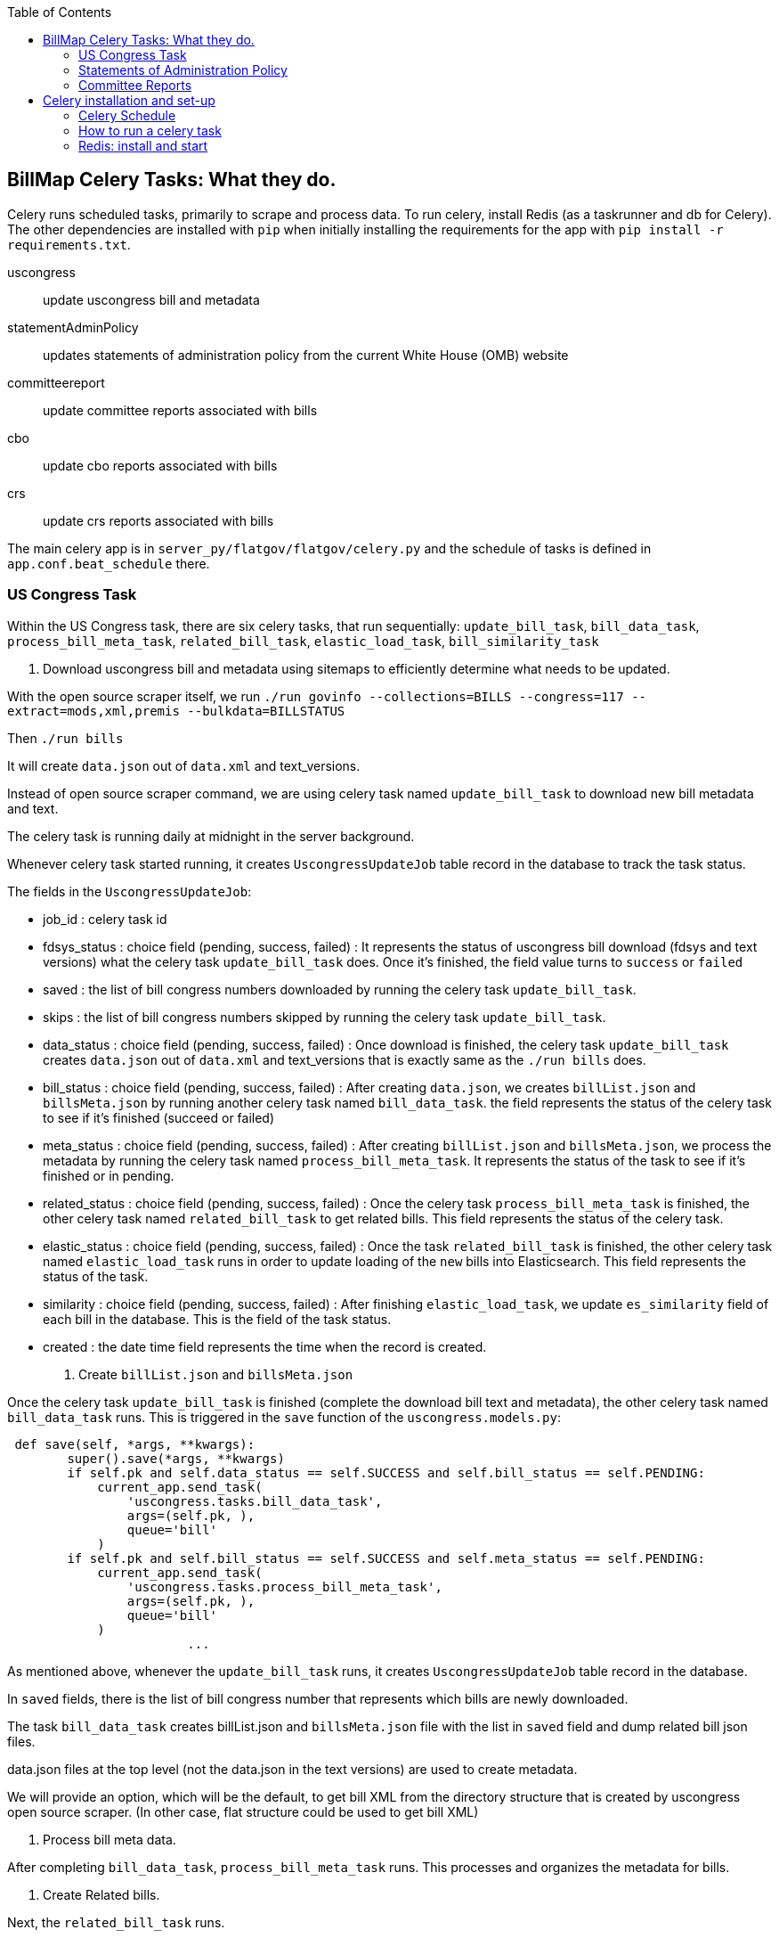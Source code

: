 :toc:

## BillMap Celery Tasks: What they do.

Celery runs scheduled tasks, primarily to scrape and process data. To run celery, install Redis (as a taskrunner and db for Celery). The other dependencies are installed with `pip` when initially installing the requirements for the app with `pip install -r requirements.txt`.

uscongress:: update uscongress bill and metadata
statementAdminPolicy:: updates statements of administration policy from the current White House (OMB) website
committeereport:: update committee reports associated with bills 
cbo:: update cbo reports associated with bills 
crs:: update crs reports associated with bills 

The main celery app is in `server_py/flatgov/flatgov/celery.py` and the schedule of tasks is defined in `app.conf.beat_schedule` there.

### US Congress Task

Within the US Congress task, there are six celery tasks, that run sequentially:
`update_bill_task`, `bill_data_task`, `process_bill_meta_task`, `related_bill_task`, `elastic_load_task`, `bill_similarity_task`

1. Download uscongress bill and metadata using sitemaps to efficiently determine what needs to be updated.

With the open source scraper itself, we run `./run govinfo --collections=BILLS --congress=117 --extract=mods,xml,premis --bulkdata=BILLSTATUS`

Then `./run bills`

It will create `data.json` out of `data.xml` and text_versions.

Instead of open source scraper command, we are using celery task named `update_bill_task` to download new bill metadata and text.

The celery task is running daily at midnight in the server background.

Whenever celery task started running, it creates `UscongressUpdateJob` table record in the database to track the task status.

The fields in the `UscongressUpdateJob`:

- job_id : celery task id

- fdsys_status : choice field (pending, success, failed) : It represents the status of uscongress bill download (fdsys and text versions) what the celery task `update_bill_task` does. Once it's finished, the field value turns to `success` or `failed`

- saved : the list of bill congress numbers downloaded by running the celery task `update_bill_task`.

- skips : the list of bill congress numbers skipped by running the celery task `update_bill_task`.

- data_status : choice field (pending, success, failed) : Once download is finished, the celery task `update_bill_task` creates `data.json` out of `data.xml` and text_versions that is exactly same as the `./run bills` does.

- bill_status : choice field (pending, success, failed) : After creating `data.json`, we creates `billList.json` and `billsMeta.json` by running another celery task named `bill_data_task`. the field represents the status of the celery task to see if it's finished (succeed or failed)

- meta_status : choice field (pending, success, failed) : After creating `billList.json` and `billsMeta.json`, we process the metadata by running the celery task named `process_bill_meta_task`. It represents the status of the task to see if it's finished or in pending.

- related_status : choice field (pending, success, failed) : Once the celery task `process_bill_meta_task` is finished, the other celery task named `related_bill_task` to get related bills. This field represents the status of the celery task.

- elastic_status : choice field (pending, success, failed) : Once the task `related_bill_task` is finished, the other celery task named `elastic_load_task` runs in order to update loading of the `new` bills into Elasticsearch. This field represents the status of the task.

- similarity :  choice field (pending, success, failed) : After finishing `elastic_load_task`, we update `es_similarity` field of each bill in the database. This is the field of the task status.

- created : the date time field represents the time when the record is created. 

+
2. Create `billList.json` and `billsMeta.json`

Once the celery task `update_bill_task` is finished (complete the download bill text and metadata), the other celery task named `bill_data_task` runs. This is triggered in the `save` function of the `uscongress.models.py`:

```python
 def save(self, *args, **kwargs):
        super().save(*args, **kwargs)
        if self.pk and self.data_status == self.SUCCESS and self.bill_status == self.PENDING:
            current_app.send_task(
                'uscongress.tasks.bill_data_task',
                args=(self.pk, ),
                queue='bill'
            )
        if self.pk and self.bill_status == self.SUCCESS and self.meta_status == self.PENDING:
            current_app.send_task(
                'uscongress.tasks.process_bill_meta_task',
                args=(self.pk, ),
                queue='bill'
            )
			...
```

As mentioned above, whenever the `update_bill_task` runs, it creates `UscongressUpdateJob` table record in the database.

In `saved` fields, there is the list of bill congress number that represents which bills are newly downloaded.

The task `bill_data_task` creates billList.json and `billsMeta.json` file with the list in `saved` field and dump related bill json files.

data.json files at the top level (not the data.json in the text versions) are used to create metadata.

We will provide an option, which will be the default, to get bill XML from the directory structure that is created by uscongress open source scraper. (In other case, flat structure could be used to get bill XML)

3. Process bill meta data.

After completing `bill_data_task`, `process_bill_meta_task` runs. This processes and organizes the metadata for bills.

4. Create Related bills.

Next, the `related_bill_task` runs.

In the task it creates bill instances in the Bill table in the database.

5. Update loading of the `new` bills into Elasticsearch

The celery task `elastic_load_task` update loading of the `new` bills into Elasticsearch

The xml for bill similarity is in text_versions that is the bill document itself.

We use them.

6. Update the bill similarity

The celery task `bill_similarity_task` update the bill similarity.

It only update the new bills since the new bill list is in the `saved` field in the UscongressUpdateJob table record.

The xml for bill similarity is in text_versions that is the bill document itself, so we use them.

#### Flat structure

├── 110
│   ├── dtd
│   └── pdf
├── 111
│   ├── dtd
│   └── pdf
├── 112
│   ├── dtd
│   └── pdf
├── 113
│   ├── dtd
   └── pdf
├── 114
│   ├── dtd
│   ├── pdf
├── 115
│   ├── dtd
│   ├── pdf
├── 115-bk
│   ├── dtd
│   ├── pdf
├── 116
│   ├── dtd
│   ├── pdf

### Statements of Administration Policy 

Found in `server_py/flatgov/common/management`, the Statements of Administration Policy task (currently 'biden_statements.py') scrapes the links of SAP from the White House website and stores to the database using the `original_pdf_link` as a unique field to avoid duplicates.

### Committee Reports 

TODO: describe the celery task for committee reports 

## Celery installation and set-up 

### Celery Schedule

The Celery tasks are run on a schedule by `celery-beat`. The schedule is defined in https://github.com/aih/FlatGov/blob/main/server_py/flatgov/flatgov/celery.py

For example, a CSV of the CRS documents is created every night at midnight here:

https://github.com/aih/FlatGov/blob/main/server_py/flatgov/flatgov/celery.py#L42

```
'crs_scraper_daily': {
'task': 'bills.tasks.crs_task',
'schedule': crontab(minute=0, hour=1),
'options': {'queue': 'bill'}
},
```

### How to run a celery task

#### Development

For a celery worker, open one terminal, go to the Django project root directory (in our case `.../Flatgov/server_py/flatgov`), then activate the virtual environment.

Run the command below (Run the celery worker).

`celery worker -Q bill -A flatgov.celery:app -n flatgov.%%h --loglevel=info`

For celery scheduler, open another terminal, go to the Django project root directory (in our case `.../Flatgov/server_py/flatgov`), then activate the virtual environment.

Run the command below (Run the celery redbeat)

`celery beat -S redbeat.RedBeatScheduler -A flatgov.celery:app --loglevel=info`

Then the background tasks (celery tasks ) run daily at midnight.


#### Production: Run Celeryd as a daemon on the Ubuntu server

1. Init-script: celeryd

Before configuring it, go to the `deployment_scripts/conf_celeryd` and update all the paths with the absolute paths

Copy `deployment_scripts/bill_celeryd` file to `/etc/init.d/celeryd`.

Make celeryd executable (Run following commands from the terminal.)

`sudo chmod 755 /etc/init.d/celeryd`

`sudo chown root:root /etc/init.d/celeryd`

For configuration, copy `deployment_scripts/conf_celeryd` file to `/etc/default/celeryd`.

You can check if the worker is active by:

```bash
(flatgov) ubuntu:/opt/flatgov/FlatGov/server_py/flatgov/flatgov$  sudo chown -R ubuntu:ubuntu /var/run/celery/
(flatgov) ubuntu/opt/flatgov/FlatGov/server_py/flatgov/flatgov$ sudo chown -R ubuntu:ubuntu /var/log/celery/
(flatgov) ubuntu:/opt/flatgov/FlatGov/server_py/flatgov/flatgov$ sudo /etc/init.d/celeryd start
celery init v10.1.
Using config script: /etc/default/celeryd
celery multi v4.4.2 (cliffs)
> Starting nodes...
	> celery@ip-172-31-58-205: OK
```


NOTE: On Ubuntu, using the default `ubuntu` user, the settings are as follows.

```bash
CELERY_BIN="/home/ubuntu/.pyenv/versions/flatgov/bin/celery"
CELERY_APP="flatgov.celery:app"

CELERYD_CHDIR="/opt/flatgov/FlatGov/server_py/flatgov/"
CELERYD_OPTS="--time-limit=300 --concurrency=3 -Q bill -l INFO"
CELERYD_LOG_FILE="/var/log/celery/link_%n%I.log"
CELERYD_PID_FILE="/var/run/celery/link_%n.pid"
CELERYD_USER="ubuntu"
CELERYD_GROUP="ubuntu"
CELERY_CREATE_DIRS=1
```

To test:
```bash
(flatgov) ubuntu:/opt/flatgov/FlatGov/server_py/flatgov/flatgov$ sudo /etc/init.d/celeryd status
celery init v10.1.
Using config script: /etc/default/celeryd
celeryd (node link_celery) (pid 26679) is up...
```

+
2. Init-script: celerybeat

Before configuring it, go to the `deployment_scripts/conf_celerybeat` and update all the paths with the absolute paths

Copy `deployment_scripts/celerybeat` file to `/etc/init.d/celerybeat`.

Make celerybeat executable (Run following commands from the terminal.)

`sudo chmod 755 /etc/init.d/celerybeat`

`sudo chown root:root /etc/init.d/celerybeat`

For configuration, copy `deployment_scripts/conf_celerybeat` file to `/etc/default/celerybeat`.

Then 
`sudo chown root:root '/etc/default/celerybeat'`
`sudo chmod 640 '/etc/default/celerybeat'`

You can check if the beat is active by:

`sudo /etc/init.d/celerybeat start`

`sudo /etc/init.d/celerybeat status`

On ubuntu, with a 'flatgov' virtualenv, the settings are as follows:

"/etc/default/celerybeat" 
```
CELERY_BIN="/home/ubuntu/.pyenv/versions/3.8.3/envs/flatgov/bin/celery"
CELERY_APP="flatgov.celery:app"
CELERYBEAT_CHDIR="/opt/flatgov/FlatGov/server_py/flatgov"
CELERYBEAT_USER="ubuntu"
CELERYBEAT_GROUP="ubuntu"
CELERYBEAT_OPTS="--schedule=/var/run/celery/celerybeat-schedule"
```

+
3. Maintenance

As was shown, the following commands control worker and beat:

`/etc/init.d/celeryd {start|stop|restart}`

`/etc/init.d/celerybeat {start|stop|restart}`

The celerybeat user may also need to be set to `ubuntu`

+
4. Run a task manually

If you need to run a task manually (e.g. to test, or to get data off schedule), run a separate Celery worker:

```bash
(flatgov) ubuntu:/opt/flatgov/FlatGov/server_py/flatgov$ celery worker -Q bill -A flatgov.celery:app -n flatgov.%%h --loglevel=info

 -------------- celery@flatgov.%ip-... v4.4.2 (cliffs)
--- ***** -----
-- ******* ---- Linux-5.4.0-1041-aws-x86_64-with-glibc2.27 2021-04-01 18:18:04
- *** --- * ---
- ** ---------- [config]
```

Then in a separate terminal run `pyenv activate flatgov`. Then:

```python
(flatgov) ubuntu:/opt/flatgov/FlatGov/server_py/flatgov$ python manage.py shell
Python 3.8.3 (default, Sep 24 2020, 22:52:34)
[GCC 7.5.0] on linux
Type "help", "copyright", "credits" or "license" for more information.
(InteractiveConsole)
>>> from bills.tasks import sap_scrapy_task
>>> from celery import current_app
>>> current_app.send_task('bills.tasks.sap_scrapy_task', queue='bill')
<AsyncResult: a5d7d336-0125-4bdf-8819-5628b2341081>
```
OR for the uscongress update task:
```
>>> from uscongress.tasks import update_bill_task
>>> from celery import current_app
>>> current_app.send_task('uscongress.tasks.update_bill_task', queue='bill')
<AsyncResult: f05d3449-d473-498f-b6f0-87f663cd20e3>
```

Then you can track the task by looking in the celery logs, or on the original celery terminal, e.g.:
```
2021-04-01 18:27:47,069: WARNING/ForkPoolWorker-1] 2021-04-01 18:27:47 [scrapy.statscollectors] INFO: Dumping Scrapy stats:
{'downloader/request_bytes': 486,
 'downloader/request_count': 2,
 'downloader/request_method_count/GET': 2,
 'downloader/response_bytes': 27570,
 'downloader/response_count': 2,
 'downloader/response_status_count/200': 2,
 'elapsed_time_seconds': 0.393221,
 'finish_reason': 'finished',
 'finish_time': datetime.datetime(2021, 4, 1, 18, 27, 47, 68878),
 'item_scraped_count': 10,
 'log_count/DEBUG': 12,
 'log_count/INFO': 10,
 'log_count/WARNING': 22,
 'memusage/max': 83107840,
 'memusage/startup': 83107840,
 'response_received_count': 2,
 'robotstxt/request_count': 1,
 'robotstxt/response_count': 1,
 'robotstxt/response_status_count/200': 1,
 'scheduler/dequeued': 1,
 'scheduler/dequeued/memory': 1,
 'scheduler/enqueued': 1,
 'scheduler/enqueued/memory': 1,
 'start_time': datetime.datetime(2021, 4, 1, 18, 27, 46, 675657)}
[2021-04-01 18:27:47,069: INFO/ForkPoolWorker-1] Spider closed (finished)
```


For a different task, e.g. CommitteeDocument, the commands are:
`celery worker -Q bill -A flatgov.celery:app -n flatgov.%%h --loglevel=info`

- Open another shell and run django shell -> 
```bash
python manage.py shell
from celery import current_app
current_app.send_task("bills.tasks.committee_report_scrapy_task", queue="bill")
```

Then you can keep track of the task status on the terminal that celery is running on or you can see the CommitteeDocument records in the django admin dashboard.
The initial data loading will take a long time; there are about 17,000 records.

### Redis: install and start

Running Celery requires Redis. To set up and get Redis working see below. Also see the instructions on the [Redis website](https://redis.io/).:

* On Ubuntu:

Install
```bash
$ sudo apt update
$ sudo apt install redis-server
Reading package lists... Done
Fetched 634 kB in 0s (24.3 MB/s)...

```


Start
`sudo systemctl restart redis.service`


To confirm that it is running:
`sudo systemctl status redis`

If necessary, edit `/etc/redis/redis.conf`. Our set-up should not require any special settings

